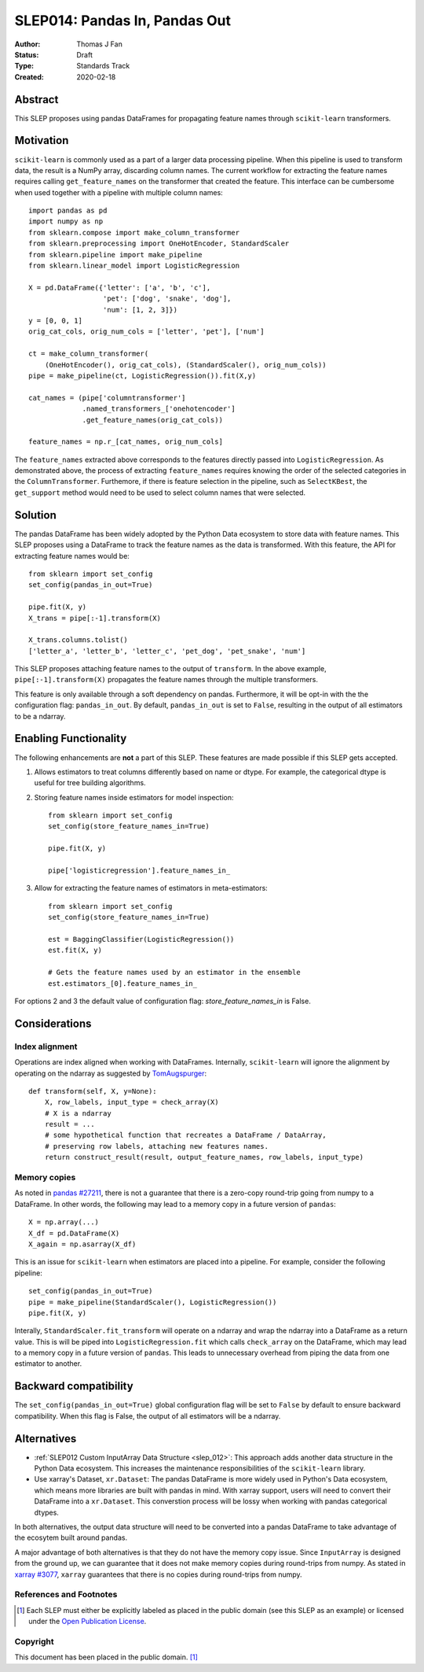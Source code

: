.. _slep_014:

==============================
SLEP014: Pandas In, Pandas Out
==============================

:Author: Thomas J Fan
:Status: Draft
:Type: Standards Track
:Created: 2020-02-18

Abstract
########

This SLEP proposes using pandas DataFrames for propagating feature names
through ``scikit-learn`` transformers.

Motivation
##########

``scikit-learn`` is commonly used as a part of a larger data processing
pipeline. When this pipeline is used to transform data, the result is a
NumPy array, discarding column names. The current workflow for
extracting the feature names requires calling ``get_feature_names`` on the
transformer that created the feature. This interface can be cumbersome when used
together with a pipeline with multiple column names::

    import pandas as pd
    import numpy as np
    from sklearn.compose import make_column_transformer
    from sklearn.preprocessing import OneHotEncoder, StandardScaler
    from sklearn.pipeline import make_pipeline
    from sklearn.linear_model import LogisticRegression

    X = pd.DataFrame({'letter': ['a', 'b', 'c'], 
                      'pet': ['dog', 'snake', 'dog'],
                      'num': [1, 2, 3]})
    y = [0, 0, 1]
    orig_cat_cols, orig_num_cols = ['letter', 'pet'], ['num']

    ct = make_column_transformer(
        (OneHotEncoder(), orig_cat_cols), (StandardScaler(), orig_num_cols))
    pipe = make_pipeline(ct, LogisticRegression()).fit(X,y)

    cat_names = (pipe['columntransformer']
                 .named_transformers_['onehotencoder']
                 .get_feature_names(orig_cat_cols))

    feature_names = np.r_[cat_names, orig_num_cols]

The ``feature_names`` extracted above corresponds to the features directly
passed into ``LogisticRegression``. As demonstrated above, the process of
extracting ``feature_names`` requires knowing the order of the selected
categories in the ``ColumnTransformer``. Furthemore, if there is feature
selection in the pipeline, such as ``SelectKBest``, the ``get_support`` method
would need to be used to select column names that were selected.

Solution
########

The pandas DataFrame has been widely adopted by the Python Data ecosystem to
store data with feature names. This SLEP proposes using a DataFrame to
track the feature names as the data is transformed. With this feature, the
API for extracting feature names would be::

    from sklearn import set_config
    set_config(pandas_in_out=True)

    pipe.fit(X, y)
    X_trans = pipe[:-1].transform(X)

    X_trans.columns.tolist()
    ['letter_a', 'letter_b', 'letter_c', 'pet_dog', 'pet_snake', 'num']

This SLEP proposes attaching feature names to the output of ``transform``. In
the above example, ``pipe[:-1].transform(X)`` propagates the feature names
through the multiple transformers.

This feature is only available through a soft dependency on pandas. Furthermore,
it will be opt-in with the the configuration flag: ``pandas_in_out``. By
default, ``pandas_in_out`` is set to ``False``, resulting in the output of all
estimators to be a ndarray.

Enabling Functionality
######################

The following enhancements are **not** a part of this SLEP. These features are
made possible if this SLEP gets accepted.

1. Allows estimators to treat columns differently based on name or dtype. For
   example, the categorical dtype is useful for tree building algorithms.

2. Storing feature names inside estimators for model inspection::

    from sklearn import set_config
    set_config(store_feature_names_in=True)

    pipe.fit(X, y)

    pipe['logisticregression'].feature_names_in_

3. Allow for extracting the feature names of estimators in meta-estimators::

    from sklearn import set_config
    set_config(store_feature_names_in=True)

    est = BaggingClassifier(LogisticRegression())
    est.fit(X, y)

    # Gets the feature names used by an estimator in the ensemble
    est.estimators_[0].feature_names_in_

For options 2 and 3 the default value of configuration flag:
`store_feature_names_in` is False.

Considerations
##############

Index alignment
---------------

Operations are index aligned when working with DataFrames. Internally,
``scikit-learn`` will ignore the alignment by operating on the ndarray as
suggested by `TomAugspurger <https://github.com/scikit-learn/enhancement_proposals/pull/25#issuecomment-573859151>`_::

    def transform(self, X, y=None):
        X, row_labels, input_type = check_array(X)
        # X is a ndarray
        result = ...
        # some hypothetical function that recreates a DataFrame / DataArray,
        # preserving row labels, attaching new features names.
        return construct_result(result, output_feature_names, row_labels, input_type)

Memory copies
-------------

As noted in `pandas #27211 <https://github.com/pandas-dev/pandas/issues/27211>`_,
there is not a guarantee that there is a zero-copy round-trip going from numpy
to a DataFrame. In other words, the following may lead to a memory copy in
a future version of ``pandas``::

    X = np.array(...)
    X_df = pd.DataFrame(X)
    X_again = np.asarray(X_df)

This is an issue for ``scikit-learn`` when estimators are placed into a
pipeline. For example, consider the following pipeline::

    set_config(pandas_in_out=True)
    pipe = make_pipeline(StandardScaler(), LogisticRegression())
    pipe.fit(X, y)

Interally, ``StandardScaler.fit_transform`` will operate on a ndarray and
wrap the ndarray into a DataFrame as a return value. This is will be
piped into ``LogisticRegression.fit`` which calls ``check_array`` on the
DataFrame, which may lead to a memory copy in a future version of
``pandas``. This leads to unnecessary overhead from piping the data from one
estimator to another.

Backward compatibility
######################

The ``set_config(pandas_in_out=True)`` global configuration flag will be set to
``False`` by default to ensure backward compatibility. When this flag is False,
the output of all estimators will be a ndarray.

Alternatives
############

- :ref:`SLEP012 Custom InputArray Data Structure <slep_012>`: This approach
  adds another data structure in the Python Data ecosystem. This increases
  the maintenance responsibilities of the ``scikit-learn`` library.

- Use xarray's Dataset, ``xr.Dataset``: The pandas DataFrame is more widely used
  in Python's Data ecosystem, which means more libraries are built with pandas
  in mind. With xarray support, users will need to convert their DataFrame into
  a ``xr.Dataset``. This converstion process will be lossy when working with
  pandas categorical dtypes.

In both alternatives, the output data structure will need to be converted into
a pandas DataFrame to take advantage of the ecosytem built around pandas.

A major advantage of both alternatives is that they do not have the memory
copy issue. Since ``InputArray`` is designed from the ground up, we can
guarantee that it does not make memory copies during round-trips from numpy.
As stated in `xarray #3077 <https://github.com/pydata/xarray/issues/3077>`_,
``xarray`` guarantees that there is no copies during round-trips from numpy.

References and Footnotes
------------------------

.. [1] Each SLEP must either be explicitly labeled as placed in the public
   domain (see this SLEP as an example) or licensed under the `Open
   Publication License`_.

.. _Open Publication License: https://www.opencontent.org/openpub/


Copyright
---------

This document has been placed in the public domain. [1]_
